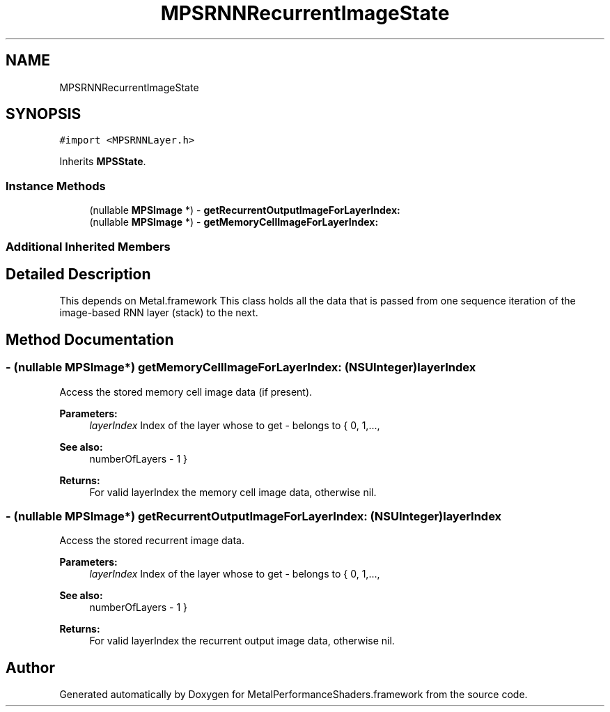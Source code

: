 .TH "MPSRNNRecurrentImageState" 3 "Thu Feb 8 2018" "Version MetalPerformanceShaders-100" "MetalPerformanceShaders.framework" \" -*- nroff -*-
.ad l
.nh
.SH NAME
MPSRNNRecurrentImageState
.SH SYNOPSIS
.br
.PP
.PP
\fC#import <MPSRNNLayer\&.h>\fP
.PP
Inherits \fBMPSState\fP\&.
.SS "Instance Methods"

.in +1c
.ti -1c
.RI "(nullable \fBMPSImage\fP *) \- \fBgetRecurrentOutputImageForLayerIndex:\fP"
.br
.ti -1c
.RI "(nullable \fBMPSImage\fP *) \- \fBgetMemoryCellImageForLayerIndex:\fP"
.br
.in -1c
.SS "Additional Inherited Members"
.SH "Detailed Description"
.PP 
This depends on Metal\&.framework  This class holds all the data that is passed from one sequence iteration of the image-based RNN layer (stack) to the next\&. 
.SH "Method Documentation"
.PP 
.SS "\- (nullable \fBMPSImage\fP*) getMemoryCellImageForLayerIndex: (NSUInteger) layerIndex"
Access the stored memory cell image data (if present)\&. 
.PP
\fBParameters:\fP
.RS 4
\fIlayerIndex\fP Index of the layer whose to get - belongs to { 0, 1,\&.\&.\&.,
.RE
.PP
\fBSee also:\fP
.RS 4
numberOfLayers - 1 } 
.RE
.PP
\fBReturns:\fP
.RS 4
For valid layerIndex the memory cell image data, otherwise nil\&. 
.RE
.PP

.SS "\- (nullable \fBMPSImage\fP*) getRecurrentOutputImageForLayerIndex: (NSUInteger) layerIndex"
Access the stored recurrent image data\&. 
.PP
\fBParameters:\fP
.RS 4
\fIlayerIndex\fP Index of the layer whose to get - belongs to { 0, 1,\&.\&.\&.,
.RE
.PP
\fBSee also:\fP
.RS 4
numberOfLayers - 1 } 
.RE
.PP
\fBReturns:\fP
.RS 4
For valid layerIndex the recurrent output image data, otherwise nil\&. 
.RE
.PP


.SH "Author"
.PP 
Generated automatically by Doxygen for MetalPerformanceShaders\&.framework from the source code\&.
